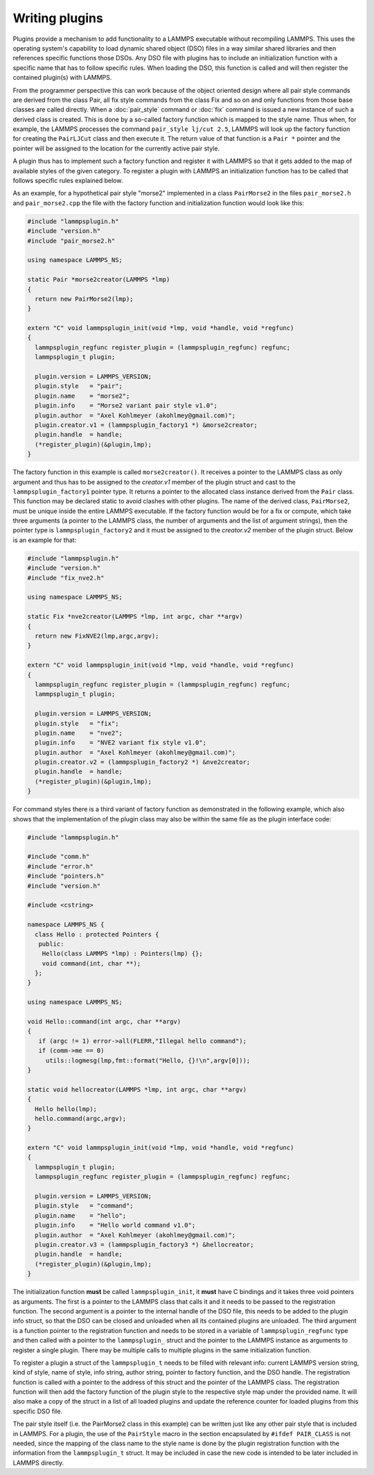Writing plugins
---------------

Plugins provide a mechanism to add functionality to a LAMMPS executable
without recompiling LAMMPS.  This uses the operating system's
capability to load dynamic shared object (DSO) files in a way similar
shared libraries and then references specific functions those DSOs.
Any DSO file with plugins has to include an initialization function
with a specific name that has to follow specific rules.  When loading
the DSO, this function is called and will then register the contained
plugin(s) with LAMMPS.

From the programmer perspective this can work because of the object
oriented design where all pair style commands are derived from the class
Pair, all fix style commands from the class Fix and so on and only
functions from those base classes are called directly.  When a
:doc:`pair_style` command or :doc:`fix` command is issued a new
instance of such a derived class is created.  This is done by a
so-called factory function which is mapped to the style name.  Thus
when, for example, the LAMMPS processes the command
``pair_style lj/cut 2.5``, LAMMPS will look up the factory function
for creating the ``PairLJCut`` class and then execute it.  The return
value of that function is a ``Pair *`` pointer and the pointer will
be assigned to the location for the currently active pair style.

A plugin thus has to implement such a factory function and register it
with LAMMPS so that it gets added to the map of available styles of
the given category.  To register a plugin with LAMMPS an initialization
function has to be called that follows specific rules explained below.


As an example, for a hypothetical pair style "morse2" implemented in a
class ``PairMorse2`` in the files ``pair_morse2.h`` and
``pair_morse2.cpp`` the file with the factory function and initialization
function would look like this:

.. code-block:: C++

  #include "lammpsplugin.h"
  #include "version.h"
  #include "pair_morse2.h"

  using namespace LAMMPS_NS;

  static Pair *morse2creator(LAMMPS *lmp)
  {
    return new PairMorse2(lmp);
  }

  extern "C" void lammpsplugin_init(void *lmp, void *handle, void *regfunc)
  {
    lammpsplugin_regfunc register_plugin = (lammpsplugin_regfunc) regfunc;
    lammpsplugin_t plugin;

    plugin.version = LAMMPS_VERSION;
    plugin.style   = "pair";
    plugin.name    = "morse2";
    plugin.info    = "Morse2 variant pair style v1.0";
    plugin.author  = "Axel Kohlmeyer (akohlmey@gmail.com)";
    plugin.creator.v1 = (lammpsplugin_factory1 *) &morse2creator;
    plugin.handle  = handle;
    (*register_plugin)(&plugin,lmp);
  }

The factory function in this example is called ``morse2creator()``.  It
receives a pointer to the LAMMPS class as only argument and thus has to
be assigned to the *creator.v1* member of the plugin struct and cast to the
``lammpsplugin_factory1`` pointer type.  It returns a
pointer to the allocated class instance derived from the ``Pair`` class.
This function may be declared static to avoid clashes with other plugins.
The name of the derived class, ``PairMorse2``, must be unique inside
the entire LAMMPS executable.
If the factory function would be for a fix or compute, which take three
arguments (a pointer to the LAMMPS class, the number of arguments and the
list of argument strings), then the pointer type is ``lammpsplugin_factory2``
and it must be assigned to the *creator.v2* member of the plugin struct.
Below is an example for that:

.. code-block:: C++

  #include "lammpsplugin.h"
  #include "version.h"
  #include "fix_nve2.h"

  using namespace LAMMPS_NS;

  static Fix *nve2creator(LAMMPS *lmp, int argc, char **argv)
  {
    return new FixNVE2(lmp,argc,argv);
  }

  extern "C" void lammpsplugin_init(void *lmp, void *handle, void *regfunc)
  {
    lammpsplugin_regfunc register_plugin = (lammpsplugin_regfunc) regfunc;
    lammpsplugin_t plugin;

    plugin.version = LAMMPS_VERSION;
    plugin.style   = "fix";
    plugin.name    = "nve2";
    plugin.info    = "NVE2 variant fix style v1.0";
    plugin.author  = "Axel Kohlmeyer (akohlmey@gmail.com)";
    plugin.creator.v2 = (lammpsplugin_factory2 *) &nve2creator;
    plugin.handle  = handle;
    (*register_plugin)(&plugin,lmp);
  }

For command styles there is a third variant of factory function as
demonstrated in the following example, which also shows that the
implementation of the plugin class may also be within the same
file as the plugin interface code:

.. code-block:: C++

   #include "lammpsplugin.h"

   #include "comm.h"
   #include "error.h"
   #include "pointers.h"
   #include "version.h"

   #include <cstring>

   namespace LAMMPS_NS {
     class Hello : protected Pointers {
      public:
       Hello(class LAMMPS *lmp) : Pointers(lmp) {};
       void command(int, char **);
     };
   }

   using namespace LAMMPS_NS;

   void Hello::command(int argc, char **argv)
   {
      if (argc != 1) error->all(FLERR,"Illegal hello command");
      if (comm->me == 0)
        utils::logmesg(lmp,fmt::format("Hello, {}!\n",argv[0]));
   }

   static void hellocreator(LAMMPS *lmp, int argc, char **argv)
   {
     Hello hello(lmp);
     hello.command(argc,argv);
   }

   extern "C" void lammpsplugin_init(void *lmp, void *handle, void *regfunc)
   {
     lammpsplugin_t plugin;
     lammpsplugin_regfunc register_plugin = (lammpsplugin_regfunc) regfunc;

     plugin.version = LAMMPS_VERSION;
     plugin.style   = "command";
     plugin.name    = "hello";
     plugin.info    = "Hello world command v1.0";
     plugin.author  = "Axel Kohlmeyer (akohlmey@gmail.com)";
     plugin.creator.v3 = (lammpsplugin_factory3 *) &hellocreator;
     plugin.handle  = handle;
     (*register_plugin)(&plugin,lmp);
   }

The initialization function **must** be called ``lammpsplugin_init``, it
**must** have C bindings and it takes three void pointers as arguments.
The first is a pointer to the LAMMPS class that calls it and it needs to
be passed to the registration function.  The second argument is a
pointer to the internal handle of the DSO file, this needs to be added
to the plugin info struct, so that the DSO can be closed and unloaded
when all its contained plugins are unloaded.  The third argument is a
function pointer to the registration function and needs to be stored
in a variable of ``lammpsplugin_regfunc`` type and then called with a
pointer to the ``lammpsplugin_`` struct and the pointer to the LAMMPS
instance as arguments to register a single plugin.  There may be multiple
calls to multiple plugins in the same initialization function.

To register a plugin a struct of the ``lammpsplugin_t`` needs to be filled
with relevant info: current LAMMPS version string, kind of style, name of
style, info string, author string, pointer to factory function, and the
DSO handle.  The registration function is called with a pointer to the address
of this struct and the pointer of the LAMMPS class.  The registration function
will then add the factory function of the plugin style to the respective
style map under the provided name.  It will also make a copy of the struct
in a list of all loaded plugins and update the reference counter for loaded
plugins from this specific DSO file.

The pair style itself (i.e. the PairMorse2 class in this example) can be
written just like any other pair style that is included in LAMMPS.  For
a plugin, the use of the ``PairStyle`` macro in the section encapsulated
by ``#ifdef PAIR_CLASS`` is not needed, since the mapping of the class
name to the style name is done by the plugin registration function with
the information from the ``lammpsplugin_t`` struct.  It may be included
in case the new code is intended to be later included in LAMMPS directly.
